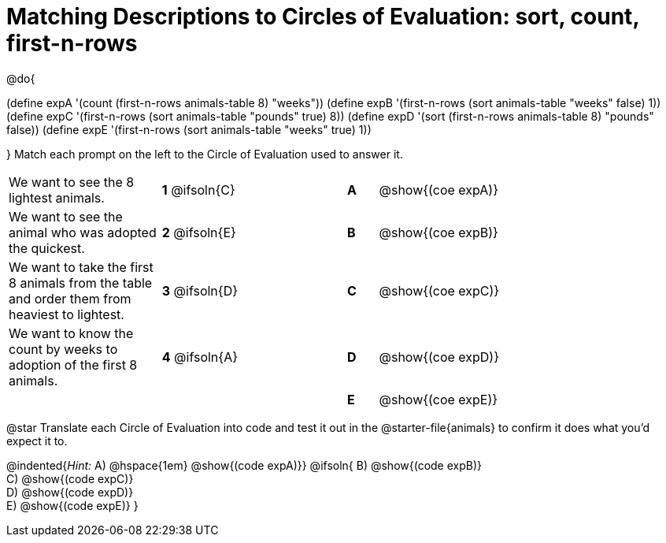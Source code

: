 [.landscape]
= Matching Descriptions to Circles of Evaluation: sort, count, first-n-rows

++++
<style>
/* Format matching answers to render with an arrow */
.solution::before{ content: ' → '; }
</style>
++++

@do{

(define expA '(count (first-n-rows animals-table 8) "weeks"))
(define expB '(first-n-rows (sort animals-table "weeks" false) 1))
(define expC '(first-n-rows (sort animals-table "pounds" true) 8))
(define expD '(sort (first-n-rows animals-table 8) "pounds" false))
(define expE '(first-n-rows (sort animals-table "weeks" true) 1))

}
Match each prompt on the left to the Circle of Evaluation used to answer it.


[.FillVerticalSpace, cols="<.^5a,^.^3a,3,^.^1a,^.^10a", stripes="none", grid="none", frame="none"]
|===
| We want to see the 8 lightest animals.
|*1* @ifsoln{C} ||*A*
| @show{(coe expA)}

| We want to see the animal who was adopted the quickest.
|*2* @ifsoln{E} ||*B*
| @show{(coe expB)}

| We want to take the first 8 animals from the table and order them from heaviest to lightest.
|*3* @ifsoln{D} ||*C*
| @show{(coe expC)}

| We want to know the count by weeks to adoption of the first 8 animals.
|*4* @ifsoln{A} ||*D*
| @show{(coe expD)}

|
| ||*E*
| @show{(coe expE)}

|===


@star Translate each Circle of Evaluation into code and test it out in the @starter-file{animals} to confirm it does what you'd expect it to.

@indented{_Hint:_ A) @hspace{1em} @show{(code expA)}}
@ifsoln{
B) @show{(code expB)} +
C) @show{(code expC)} +
D) @show{(code expD)} +
E) @show{(code expE)}
}
